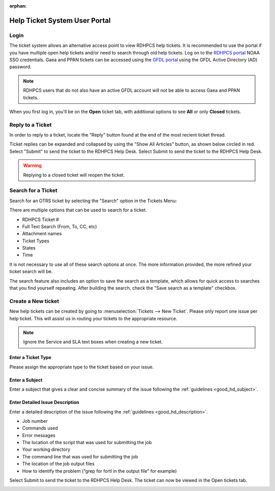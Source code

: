 :orphan:

##############################
Help Ticket System User Portal
##############################

*****
Login
*****

The ticket system allows an alternative access point to view RDHPCS help
tickets. It is recommended to use the portal if you have multiple open help
tickets and/or need to search through old help tickets. Log on to the `RDHPCS
portal <https://helpdesk.rdhpcs.noaa.gov/otrs/customer.pl>`_ NOAA SSO
credentials.  Gaea and PPAN tickets can be accessed using the `GFDL portal
<https://helpdesk.gfdl.noaa.gov/otrs.customer.pl>`_ using the GFDL Active
Directory (AD) password.

.. image:: /images/help_portal/otrswiki.png

.. note::

    RDHPCS users that do not also have an active GFDL account will not be able
    to access Gaea and PPAN tickets.


When you first log in, you'll be on the **Open** ticket tab, with additional
options to see **All** or only **Closed** tickets.

.. image:: /images/help_portal/otrswikiuseroverview.png

*****************
Reply to a Ticket
*****************

In order to reply to a ticket, locate the "Reply" button found at the
end of the most recient ticket thread.

.. image:: /images/help_portal/otrsreply.png

Ticket replies can be expanded and collapsed by using the "Show All Articles"
button, as shown below circled in red.  Select "Submit" to send the ticket to
the RDHPCS Help Desk. Select Submit to send the ticket to the RDHPCS Help Desk.

.. image:: /images/help_portal/showallarticles.png

.. warning::

    Replying to a closed ticket will reopen the ticket.


*******************
Search for a Ticket
*******************

Search for an OTRS ticket by selecting the "Search" option in the
Tickets Menu:

.. image:: /images/help_portal/otrsticketsearch.png

There are multiple options that can be used to search for a ticket.

* RDHPCS Ticket #
* Full Text Search (From, To, CC, etc)
* Attachment names
* Ticket Types
* States
* Time

It is not necessary to use all of these search options at once. The more
information provided, the more refined your ticket search will be.

.. image:: /images/help_portal/otrssearchwindow.png

The search feature also includes an option to save the search as a template,
which allows for quick access to searches that you find yourself repeating.
After building the search, check the "Save search as a template" checkbox.

*******************
Create a New ticket
*******************

New help tickets can be created by going to :menuselection:`Tickets --> New
Ticket`.  Please only report one issue per help ticket. This will assist us in
routing your tickets to the appropriate resource.

.. image:: /images/help_portal/otrsnewticket.png

.. note:: Ignore the Service and SLA text boxes when creating a new ticket.

Enter a Ticket Type
===================

Please assign the appropriate type to the ticket based on your issue.

Enter a Subject
===============

Enter a subject that gives a clear and concise summary of the issue following
the :ref:`guidelines <good_hd_subject>`.

Enter Detailed Issue Description
================================

Enter a detailed description of the issue following the :ref:`guidelines
<good_hd_description>`.

- Job number
- Commands used
- Error messages
- The location of the script that was used for submitting the job
- Your working directory
- The command line that was used for submitting the job
- The location of the job output files
- How to identify the problem (“grep for fortl in the output file” for example)

Select Submit to send the ticket to the RDHPCS Help Desk. The ticket can now be
viewed in the Open tickets tab.

.. image:: /images/help_portal/otrsopentickettab.png
